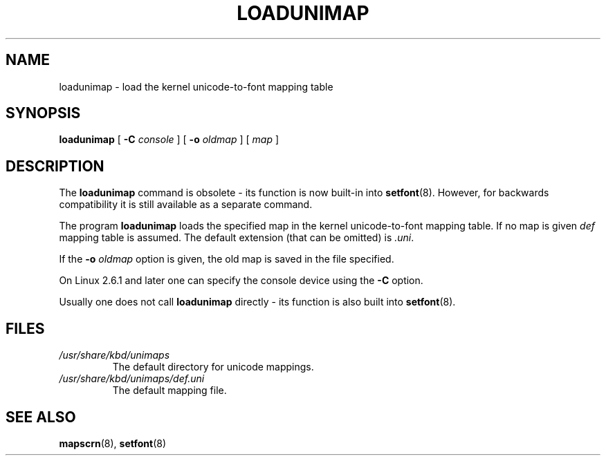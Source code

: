 .\" @(#)loadunimap.8 1.0 970317 aeb
.TH LOADUNIMAP 8 "2004-01-01" "kbd"
.SH NAME
loadunimap \- load the kernel unicode-to-font mapping table
.SH SYNOPSIS
.B loadunimap
[
.B \-C
.I console
] [
.B \-o
.I oldmap
] [
.I map
]
.SH DESCRIPTION
The
.B loadunimap
command is obsolete - its function is now built-in into
.BR setfont (8).
However, for backwards compatibility it is still available
as a separate command.
.LP
The program
.B loadunimap
loads the specified map in the kernel unicode-to-font mapping table.
If no map is given
.I def
mapping table is assumed.
The default extension (that can be omitted) is
.IR .uni .
.LP
If the
.B -o
.I oldmap
option is given, the old map is saved in the file specified.
.LP
On Linux 2.6.1 and later one can specify the console device using the
.B \-C
option.
.LP
Usually one does not call
.B loadunimap
directly - its function is also built into
.BR setfont (8).
.SH FILES
.TP
.I /usr/share/kbd/unimaps
The default directory for unicode mappings.
.LP
.TP
.I /usr/share/kbd/unimaps/def.uni
The default mapping file.
.LP
.SH "SEE ALSO"
.BR mapscrn (8),
.BR setfont (8)

